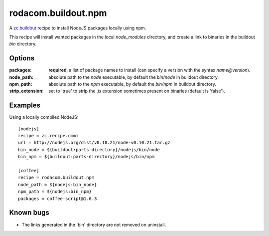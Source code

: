 rodacom.buildout.npm
====================

A `zc.buildout <http://pypi.python.org/pypi/zc.buildout>`_ recipe to install NodeJS packages locally using npm.

This recipe will install wanted packages in the local `node_modules` directory, and create a link to binaries
in the buildout `bin` directory.

Options
~~~~~~~

:packages: **required**, a list of package names to install (can specify a version with the syntax `name@version`).
:node_path: absolute path to the `node` executable, by default the `bin/node` in buildout directory.
:npm_path: absolute path to the `npm` executable, by default the `bin/npm` in buildout directory.
:strip_extension: set to 'true' to strip the `.js` extension sometimes present on binaries (default is 'false').

Examples
~~~~~~~~

Using a locally compiled NodeJS::

    [nodejs]
    recipe = zc.recipe.cmmi
    url = http://nodejs.org/dist/v0.10.21/node-v0.10.21.tar.gz
    bin_node = ${buildout:parts-directory}/nodejs/bin/node
    bin_npm = ${buildout:parts-directory}/nodejs/bin/npm

    [coffee]
    recipe = rodacom.buildout.npm
    node_path = ${nodejs:bin_node}
    npm_path = ${nodejs:bin_npm}
    packages = coffee-script@1.6.3

Known bugs
~~~~~~~~~~

* The links generated in the 'bin' directory are not removed on uninstall.

